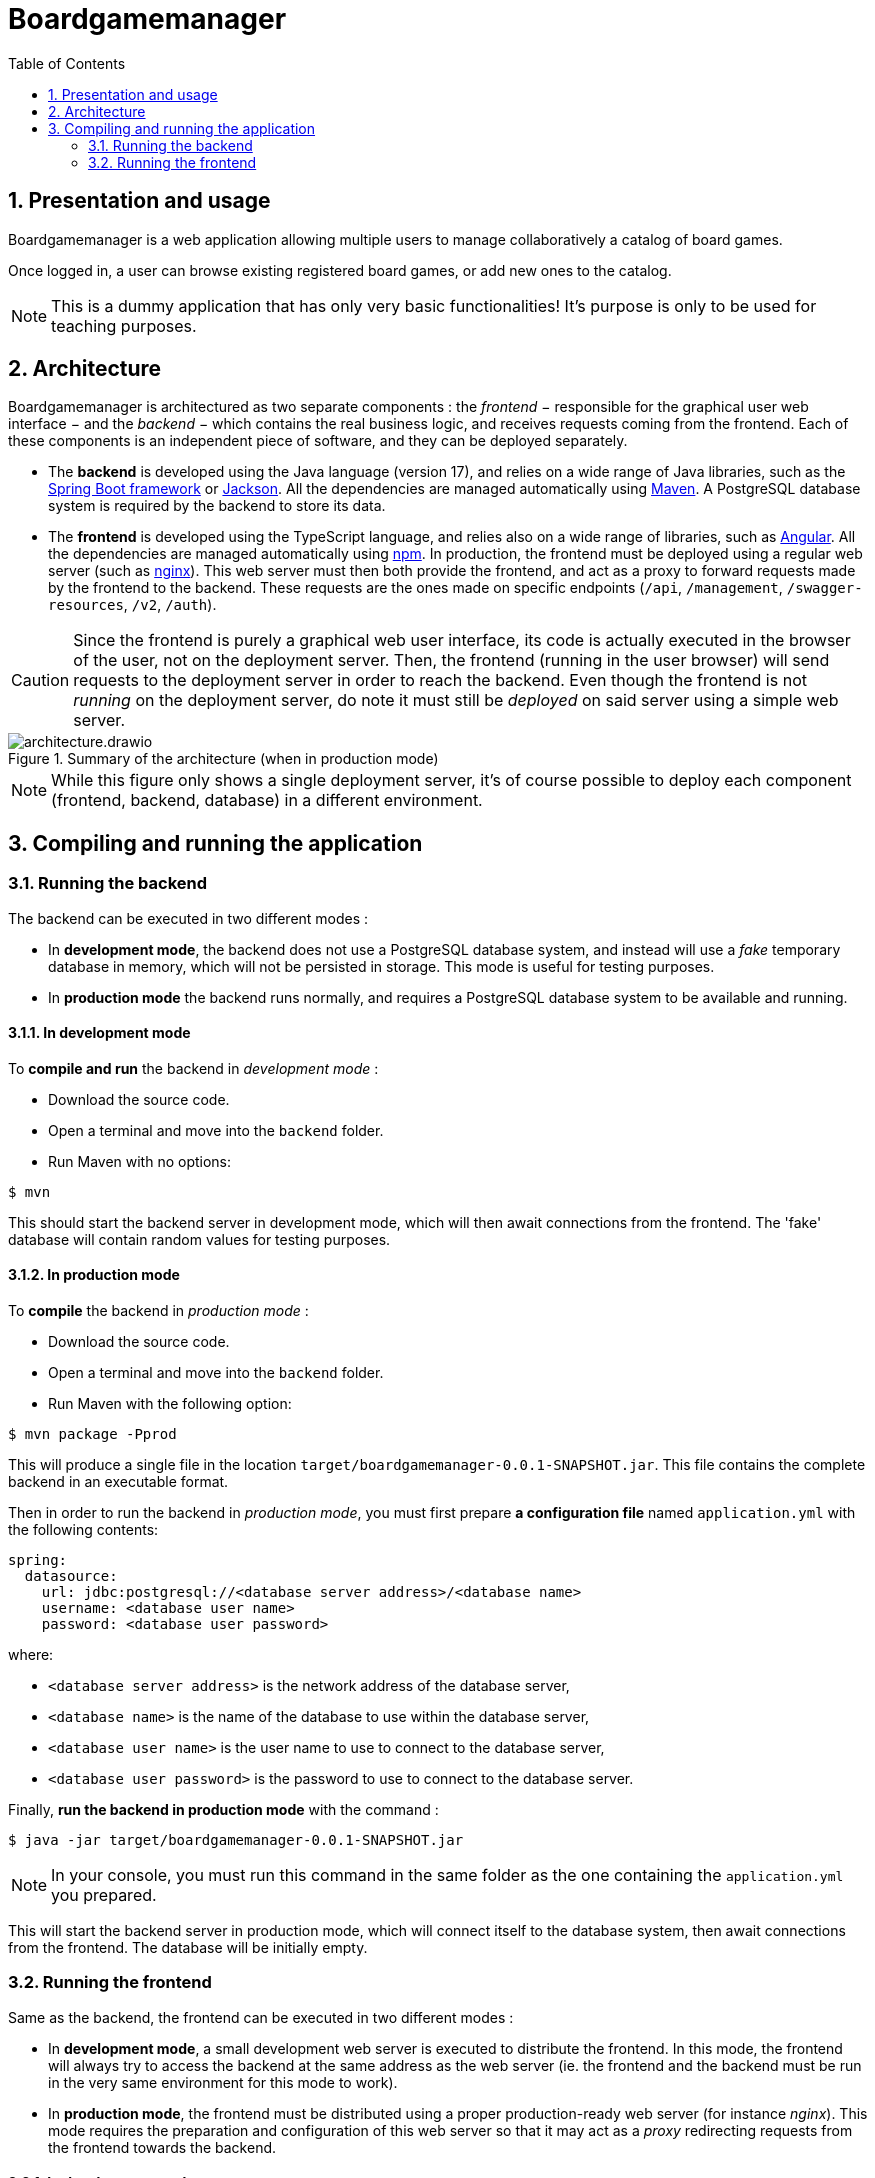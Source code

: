 = Boardgamemanager
:sectnums:
:toc:
:icons: font

== Presentation and usage

Boardgamemanager is a web application allowing multiple users to manage collaboratively a catalog of board games.

Once logged in, a user can browse existing registered board games, or add new ones to the catalog.

NOTE: This is a dummy application that has only very basic functionalities!
It's purpose is only to be used for teaching purposes.

== Architecture

Boardgamemanager is architectured as two separate components : the _frontend_ − responsible for the graphical user web interface − and the _backend_ − which contains the real business logic, and receives requests coming from the frontend.
Each of these components is an independent piece of software, and they can be deployed separately.

- The *backend* is developed using the Java language (version 17), and relies on a wide range of Java libraries, such as the https://spring.io/projects/spring-boot[Spring Boot framework] or https://github.com/FasterXML/jackson[Jackson].
All the dependencies are managed automatically using https://maven.apache.org/[Maven].
A PostgreSQL database system is required by the backend to store its data.
- The *frontend* is developed using the TypeScript language, and relies also on a wide range of libraries, such as https://angular.io/[Angular].
All the dependencies are managed automatically using https://www.npmjs.com/[npm].
In production, the frontend must be deployed using a regular web server (such as https://www.nginx.com/[nginx]).
This web server must then both provide the frontend, and act as a proxy to forward requests made by the frontend to the backend.
These requests are the ones made on specific endpoints (`/api`, `/management`, `/swagger-resources`, `/v2`, `/auth`).

CAUTION: Since the frontend is purely a graphical web user interface, its code is actually executed in the browser of the user, not on the deployment server.
Then, the frontend (running in the user browser) will send requests to the deployment server in order to reach the backend.
Even though the frontend is not _running_ on the deployment server, do note it must still be _deployed_ on said server using a simple web server.

.Summary of the architecture (when in production mode)
image::docs/architecture.drawio.png[align=center]

NOTE: While this figure only shows a single deployment server, it's of course possible to deploy each component (frontend, backend, database) in a different environment.


== Compiling and running the application

=== Running the backend

The backend can be executed in two different modes :

- In *development mode*, the backend does not use a PostgreSQL database system, and instead will use a _fake_ temporary database in memory, which will not be persisted in storage.
This mode is useful for testing purposes.
- In *production mode* the backend runs normally, and requires a PostgreSQL database system to be available and running.

==== In development mode

To *compile and run* the backend in _development mode_ :

- Download the source code.
- Open a terminal and move into the `backend` folder.
- Run Maven with no options:

```
$ mvn
```

This should start the backend server in development mode, which will then await connections from the frontend.
The 'fake' database will contain random values for testing purposes.

==== In production mode

To *compile* the backend in _production mode_ :

- Download the source code.
- Open a terminal and move into the `backend` folder.
- Run Maven with the following option:

```
$ mvn package -Pprod
```

This will produce a single file in the location `target/boardgamemanager-0.0.1-SNAPSHOT.jar`.
This file contains the complete backend in an executable format.

Then in order to run the backend in _production mode_, you must first prepare *a configuration file* named `application.yml` with the following contents:
```
spring:
  datasource:
    url: jdbc:postgresql://<database server address>/<database name>
    username: <database user name>
    password: <database user password>
```

where:

- `<database server address>` is the network address of the database server,
- `<database name>` is the name of the database to use within the database server,
- `<database user name>` is the user name to use to connect to the database server,
- `<database user password>` is the password to use to connect to the database server.


Finally, *run the backend in production mode* with the command :

```
$ java -jar target/boardgamemanager-0.0.1-SNAPSHOT.jar
```

NOTE: In your console, you must run this command in the same folder as the one containing the `application.yml` you prepared.

This will start the backend server in production mode, which will connect itself to the database system, then await connections from the frontend.
The database will be initially empty.

=== Running the frontend

Same as the backend, the frontend can be executed in two different modes :

- In *development mode*, a small development web server is executed to distribute the frontend.
In this mode, the frontend will always try to access the backend at the same address as the web server (ie. the frontend and the backend must be run in the very same environment for this mode to work).

- In *production mode*, the frontend must be distributed using a proper production-ready web server (for instance _nginx_).
This mode requires the preparation and configuration of this web server so that it may act as a _proxy_ redirecting requests from the frontend towards the backend.

==== In development mode

To *compile and run* the frontend in _development mode_ :

- Download the source code.
- Open a terminal and move into the `frontend` folder.
- Install the dependencies with this command:
+
```
$ npm install
```
+
This will create a folder `node_modules` containing all downloaded dependencies.
+
- Run the development web server with the command:
```
$ npm run serve
```

This will start a web server listening on port `9000`.
Accessing this web server with a browser will download and run the frontend in the browser.

CAUTION: As already explained, running the web server in this mode will provide the frontend but will _not_ act as a proxy to redirect requests made to the backend.
Therefore this mode is not compatible with running the frontend and the backend in different environments.



==== In production mode

Production mode first requires to compile the frontend into a form that can then be distributed using a production web server.
In this guide we use _nginx_, but other web servers (such as Apache) can work perfectly fine as well.

To *compile* the frontend in _production mode_ :

- Download the source code.
- Open a terminal and move into the `frontend` folder.
- Install the dependencies with this command:
+
```
$ npm install
```
- Then run the following command:
+
```
$ npm run build
```
+
This will produce a new folder at the location `target/classes/static/`. 
This folder contains the complete compiled frontend ready to be deployed within a web server.


Now a web server must be prepared with the correct configuration to act as a _proxy_ when receiving specific requests from the frontend.
When acting as a proxy, the web server will forward these specific requests to the backend.

The requests that must be forwarded are the ones targeting:

- `/api`,
- `/management`,
- `/swagger-resources`,
- `/v2`,
- `/auth`.

In this documentation we use _nginx_ as a web server to fulfill this task.

First, prepare an nginx configuration file called `default.conf` with the following contents :

```nginx
server {
    listen 80;
    index index.html;
    server_name localhost;
    error_log  /var/log/nginx/error.log;

    root /usr/share/nginx/html;

    location /api {
        proxy_pass http://<backend address>/api;
    }
    location /management {
        proxy_pass http://<backend address>/management;
    }
    location /swagger-resources {
        proxy_pass http://<backend address>/swagger-resources;
    }        
    location /v2 {
       proxy_pass http://<backend address>/v2;
    }
    location /auth {
       proxy_pass http://<backend address>/auth;
    }
 
    location / {
        try_files $uri $uri/ /index.html;
    }
}
```

where `<backend address>` is the network address that the web server should use to reach the backend.

Then, start an nginx server with:

- The content of `target/classes/static/` as the starting point of the website it serves.
By default, nginx will search this content in `/usr/share/nginx/html`.
- The file `default.conf` you prepared as the default configuration for the nginx instance.
By default, nginx will search this file in `/etc/nginx/conf.d/default.conf`.

You can now use a browser to connect to you nginx server, which will provide you with the frontend.
Then, when the frontend will make a request to the backend (for instance a `/api` request), they will be forwarded to the backend thanks to the configuration you prepared.